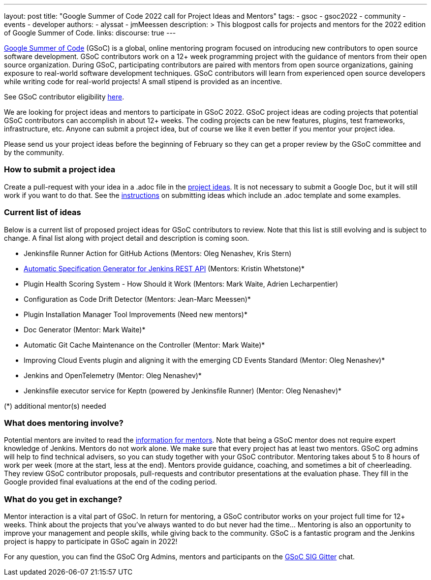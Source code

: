 ---
layout: post
title: "Google Summer of Code 2022 call for Project Ideas and Mentors"
tags:
- gsoc
- gsoc2022
- community
- events
- developer
authors:
- alyssat
- jmMeessen
description: >
  This blogpost calls for projects and mentors for the 2022 edition of Google Summer of Code.
links:
  discourse: true
---

link:https://summerofcode.withgoogle.com[Google Summer of Code] (GSoC) is a global, online mentoring program focused on introducing new contributors to open source software development. 
GSoC contributors work on a 12+ week programming project with the guidance of mentors from their open source organization.  
During GSoC, participating contributors are paired with mentors from open source organizations, gaining exposure to real-world software development techniques. 
GSoC contributors will learn from experienced open source developers while writing code for real-world projects! 
A small stipend is provided as an incentive.

See GSoC contributor eligibility link:https://summerofcode.withgoogle.com/get-started[here].

We are looking for project ideas and mentors to participate in GSoC 2022. 
GSoC project ideas are coding projects that potential GSoC contributors can accomplish in about 12+ weeks. 
The coding projects can be new features, plugins, test frameworks, infrastructure, etc. 
Anyone can submit a project idea, but of course we like it even better if you mentor your project idea.

Please send us your project ideas before the beginning of February so they can get a proper review by the GSoC committee and by the community. 

=== How to submit a project idea
Create a pull-request with your idea in a .adoc file in the link:https://github.com/jenkins-infra/jenkins.io/tree/master/content/projects/gsoc/2022/project-ideas[project ideas]. 
It is not necessary to submit a Google Doc, but it will still work if you want to do that. 
See the link:https://www.jenkins.io/projects/gsoc/proposing-project-ideas/[instructions] on submitting ideas which include an .adoc template and some examples.

=== Current list of ideas
Below is a current list of proposed project ideas for GSoC contributors to review. 
Note that this list is still evolving and is subject to change.  
A final list along with project detail and description is coming soon.

* Jenkinsfile Runner Action for GitHub Actions (Mentors: Oleg Nenashev, Kris Stern)
// Link needs to be corrected as soon as the GSOC 2022 PR is merged
* link:https://www.jenkins.io/projects/gsoc/2021/project-ideas/automatic-spec-generator-for-jenkins-rest-api/[Automatic Specification Generator for Jenkins REST API] (Mentors: Kristin Whetstone)*
* Plugin Health Scoring System - How Should it Work (Mentors: Mark Waite, Adrien Lecharpentier)
* Configuration as Code Drift Detector  (Mentors: Jean-Marc Meessen)*
* Plugin Installation Manager Tool Improvements (Need new mentors)*
* Doc Generator  (Mentor: Mark Waite)*
* Automatic Git Cache Maintenance on the Controller (Mentor: Mark Waite)*
* Improving Cloud Events plugin and aligning it with the emerging CD Events Standard (Mentor: Oleg Nenashev)*
* Jenkins and OpenTelemetry (Mentor: Oleg Nenashev)*
* Jenkinsfile executor service for Keptn (powered by Jenkinsfile Runner) (Mentor: Oleg Nenashev)*

(*) additional mentor(s) needed

=== What does mentoring involve?
Potential mentors are invited to read the link:https://www.jenkins.io/projects/gsoc/mentors[information for mentors]. 
Note that being a GSoC mentor does not require expert knowledge of Jenkins. 
Mentors do not work alone. We make sure that every project has at least two mentors. 
GSoC org admins will help to find technical advisers, so you can study together with your GSoC contributor.
Mentoring takes about 5 to 8 hours of work per week (more at the start, less at the end). 
Mentors provide guidance, coaching, and sometimes a bit of cheerleading. 
They review GSoC contributor proposals, pull-requests and contributor presentations at the evaluation phase. 
They fill in the Google provided final evaluations at the end of the coding period.

=== What do you get in exchange?
Mentor interaction is a vital part of GSoC. 
In return for mentoring, a GSoC contributor works on your project full time for 12+ weeks. 
Think about the projects that you’ve always wanted to do but never had the time…
Mentoring is also an opportunity to improve your management and people skills, while giving back to the community.
GSoC is a fantastic program and the Jenkins project is happy to participate in GSoC again in 2022!

For any question, you can find the GSoC Org Admins, mentors and participants on the link:https://gitter.im/jenkinsci/gsoc-sig[GSoC SIG Gitter] chat.

